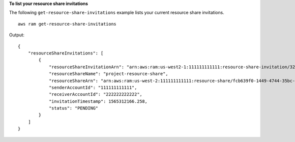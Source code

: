 **To list your resource share invitations**

The following ``get-resource-share-invitations`` example lists your current resource share invitations. ::

    aws ram get-resource-share-invitations

Output::

    {
        "resourceShareInvitations": [
            {
                "resourceShareInvitationArn": "arn:aws:ram:us-west2-1:111111111111:resource-share-invitation/32b639f0-14b8-7e8f-55ea-e6117EXAMPLE",
                "resourceShareName": "project-resource-share",
                "resourceShareArn": "arn:aws:ram:us-west-2:111111111111:resource-share/fcb639f0-1449-4744-35bc-a983fEXAMPLE",
                "senderAccountId": "111111111111",
                "receiverAccountId": "222222222222",
                "invitationTimestamp": 1565312166.258,
                "status": "PENDING"
            }
        ]
    }
